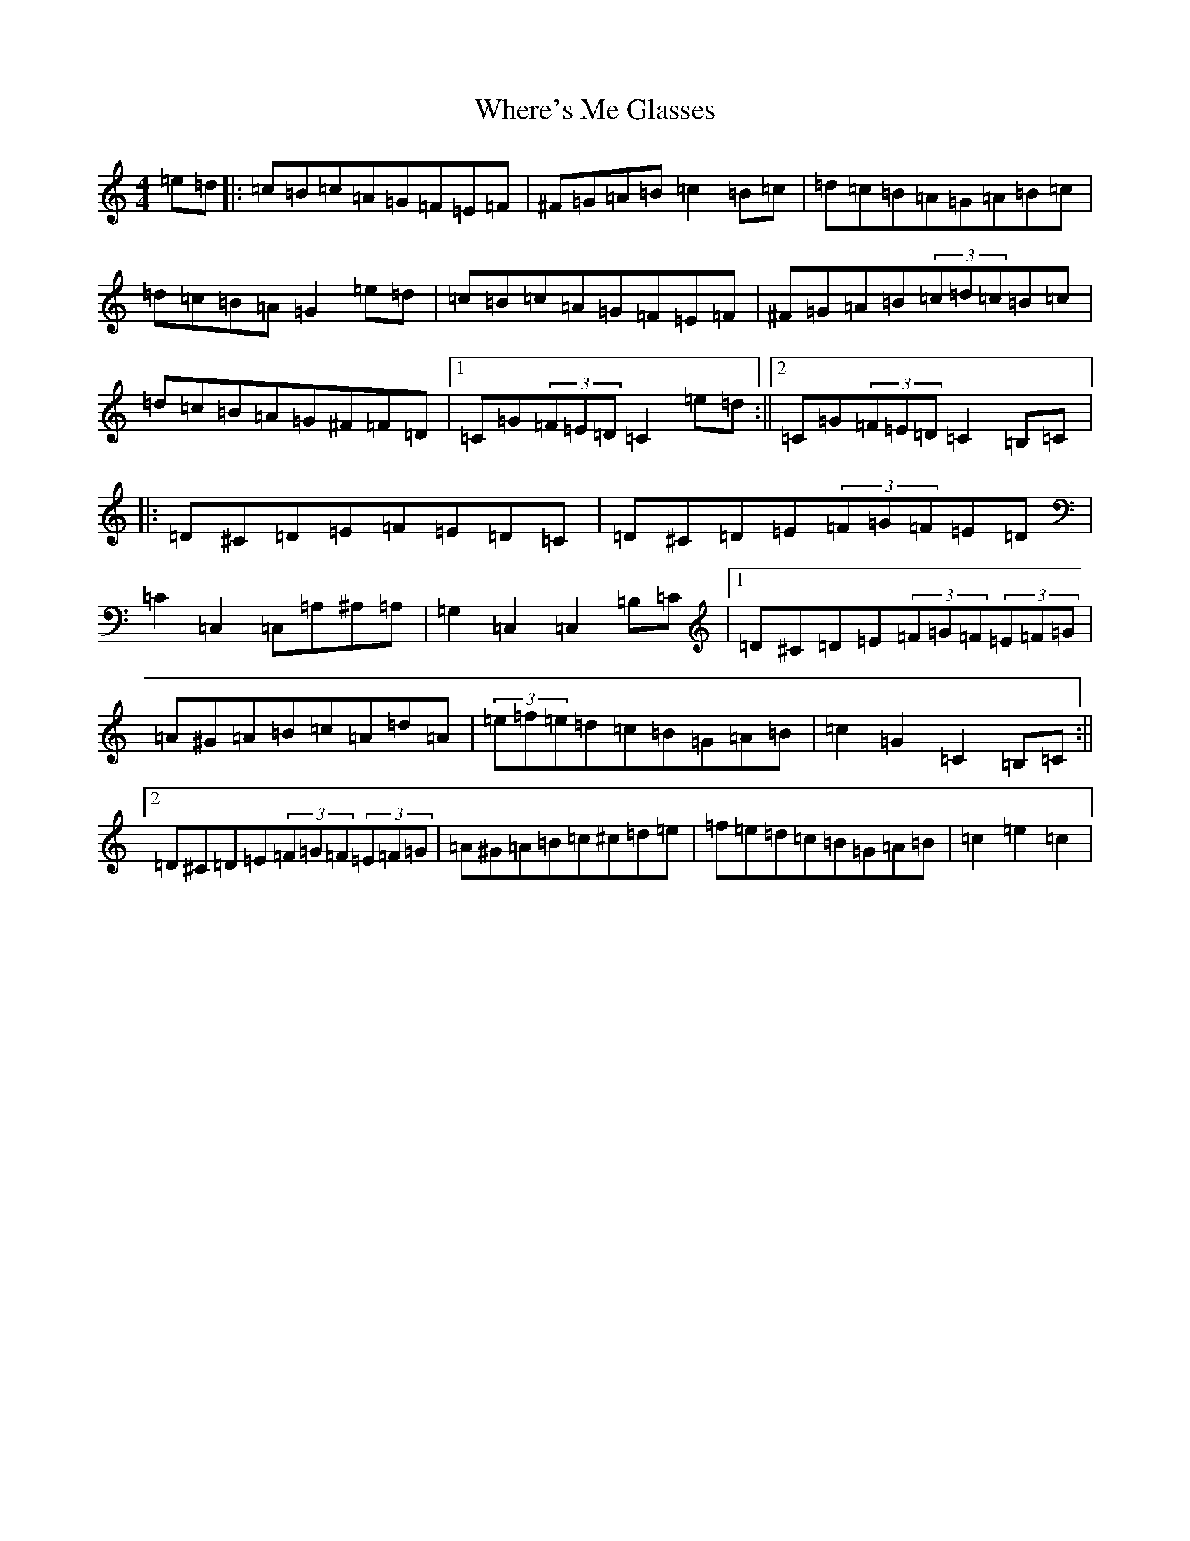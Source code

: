 X: 22373
T: Where's Me Glasses
S: https://thesession.org/tunes/10699#setting10699
R: hornpipe
M:4/4
L:1/8
K: C Major
=e=d|:=c=B=c=A=G=F=E=F|^F=G=A=B=c2=B=c|=d=c=B=A=G=A=B=c|=d=c=B=A=G2=e=d|=c=B=c=A=G=F=E=F|^F=G=A=B(3=c=d=c=B=c|=d=c=B=A=G^F=F=D|1=C=G(3=F=E=D=C2=e=d:||2=C=G(3=F=E=D=C2=B,=C|:=D^C=D=E=F=E=D=C|=D^C=D=E(3=F=G=F=E=D|=C2=C,2=C,=A,^A,=A,|=G,2=C,2=C,2=B,=C|1=D^C=D=E(3=F=G=F(3=E=F=G|=A^G=A=B=c=A=d=A|(3=e=f=e=d=c=B=G=A=B|=c2=G2=C2=B,=C:||2=D^C=D=E(3=F=G=F(3=E=F=G|=A^G=A=B=c^c=d=e|=f=e=d=c=B=G=A=B|=c2=e2=c2|
